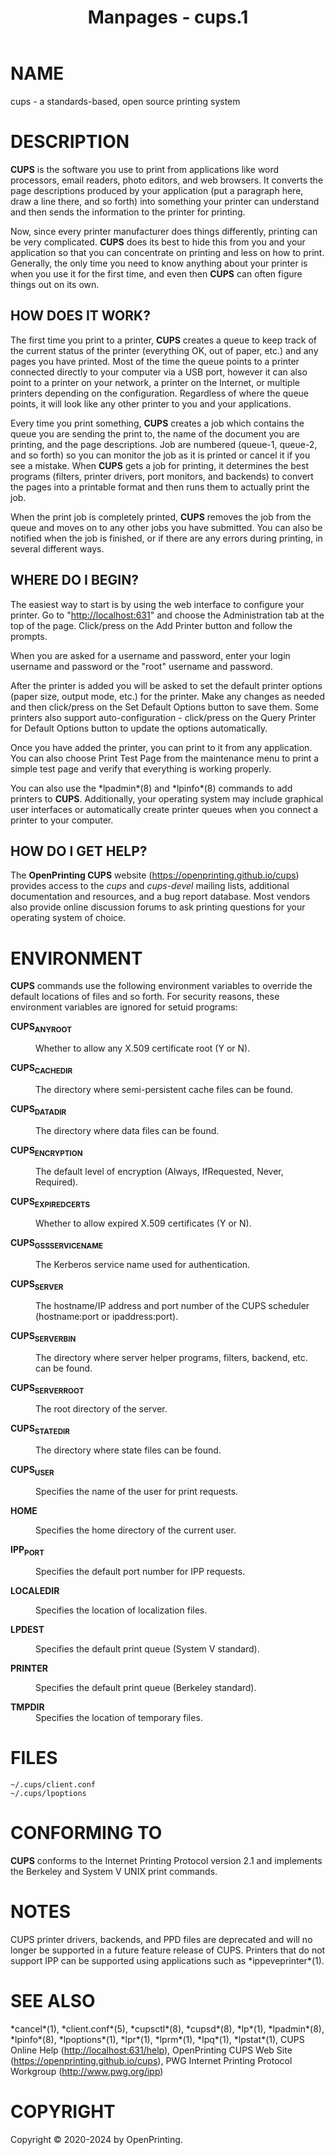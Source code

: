 #+TITLE: Manpages - cups.1
* NAME
cups - a standards-based, open source printing system

* DESCRIPTION
*CUPS* is the software you use to print from applications like word
processors, email readers, photo editors, and web browsers. It converts
the page descriptions produced by your application (put a paragraph
here, draw a line there, and so forth) into something your printer can
understand and then sends the information to the printer for printing.

Now, since every printer manufacturer does things differently, printing
can be very complicated. *CUPS* does its best to hide this from you and
your application so that you can concentrate on printing and less on how
to print. Generally, the only time you need to know anything about your
printer is when you use it for the first time, and even then *CUPS* can
often figure things out on its own.

** HOW DOES IT WORK?
The first time you print to a printer, *CUPS* creates a queue to keep
track of the current status of the printer (everything OK, out of paper,
etc.) and any pages you have printed. Most of the time the queue points
to a printer connected directly to your computer via a USB port, however
it can also point to a printer on your network, a printer on the
Internet, or multiple printers depending on the configuration.
Regardless of where the queue points, it will look like any other
printer to you and your applications.

Every time you print something, *CUPS* creates a job which contains the
queue you are sending the print to, the name of the document you are
printing, and the page descriptions. Job are numbered (queue-1, queue-2,
and so forth) so you can monitor the job as it is printed or cancel it
if you see a mistake. When *CUPS* gets a job for printing, it determines
the best programs (filters, printer drivers, port monitors, and
backends) to convert the pages into a printable format and then runs
them to actually print the job.

When the print job is completely printed, *CUPS* removes the job from
the queue and moves on to any other jobs you have submitted. You can
also be notified when the job is finished, or if there are any errors
during printing, in several different ways.

** WHERE DO I BEGIN?
The easiest way to start is by using the web interface to configure your
printer. Go to "http://localhost:631" and choose the Administration tab
at the top of the page. Click/press on the Add Printer button and follow
the prompts.

When you are asked for a username and password, enter your login
username and password or the "root" username and password.

After the printer is added you will be asked to set the default printer
options (paper size, output mode, etc.) for the printer. Make any
changes as needed and then click/press on the Set Default Options button
to save them. Some printers also support auto-configuration -
click/press on the Query Printer for Default Options button to update
the options automatically.

Once you have added the printer, you can print to it from any
application. You can also choose Print Test Page from the maintenance
menu to print a simple test page and verify that everything is working
properly.

You can also use the *lpadmin*(8) and *lpinfo*(8) commands to add
printers to *CUPS*. Additionally, your operating system may include
graphical user interfaces or automatically create printer queues when
you connect a printer to your computer.

** HOW DO I GET HELP?
The *OpenPrinting CUPS* website (https://openprinting.github.io/cups)
provides access to the /cups/ and /cups-devel/ mailing lists, additional
documentation and resources, and a bug report database. Most vendors
also provide online discussion forums to ask printing questions for your
operating system of choice.

* ENVIRONMENT
*CUPS* commands use the following environment variables to override the
default locations of files and so forth. For security reasons, these
environment variables are ignored for setuid programs:

- *CUPS_ANYROOT* :: Whether to allow any X.509 certificate root (Y or
  N).

- *CUPS_CACHEDIR* :: The directory where semi-persistent cache files can
  be found.

- *CUPS_DATADIR* :: The directory where data files can be found.

- *CUPS_ENCRYPTION* :: The default level of encryption (Always,
  IfRequested, Never, Required).

- *CUPS_EXPIREDCERTS* :: Whether to allow expired X.509 certificates (Y
  or N).

- *CUPS_GSSSERVICENAME* :: The Kerberos service name used for
  authentication.

- *CUPS_SERVER* :: The hostname/IP address and port number of the CUPS
  scheduler (hostname:port or ipaddress:port).

- *CUPS_SERVERBIN* :: The directory where server helper programs,
  filters, backend, etc. can be found.

- *CUPS_SERVERROOT* :: The root directory of the server.

- *CUPS_STATEDIR* :: The directory where state files can be found.

- *CUPS_USER* :: Specifies the name of the user for print requests.

- *HOME* :: Specifies the home directory of the current user.

- *IPP_PORT* :: Specifies the default port number for IPP requests.

- *LOCALEDIR* :: Specifies the location of localization files.

- *LPDEST* :: Specifies the default print queue (System V standard).

- *PRINTER* :: Specifies the default print queue (Berkeley standard).

- *TMPDIR* :: Specifies the location of temporary files.

* FILES
#+begin_example
~/.cups/client.conf
~/.cups/lpoptions
#+end_example

* CONFORMING TO
*CUPS* conforms to the Internet Printing Protocol version 2.1 and
implements the Berkeley and System V UNIX print commands.

* NOTES
CUPS printer drivers, backends, and PPD files are deprecated and will no
longer be supported in a future feature release of CUPS. Printers that
do not support IPP can be supported using applications such as
*ippeveprinter*(1).

* SEE ALSO
*cancel*(1), *client.conf*(5), *cupsctl*(8), *cupsd*(8), *lp*(1),
*lpadmin*(8), *lpinfo*(8), *lpoptions*(1), *lpr*(1), *lprm*(1),
*lpq*(1), *lpstat*(1), CUPS Online Help (http://localhost:631/help),
OpenPrinting CUPS Web Site (https://openprinting.github.io/cups), PWG
Internet Printing Protocol Workgroup (http://www.pwg.org/ipp)

* COPYRIGHT
Copyright © 2020-2024 by OpenPrinting.

